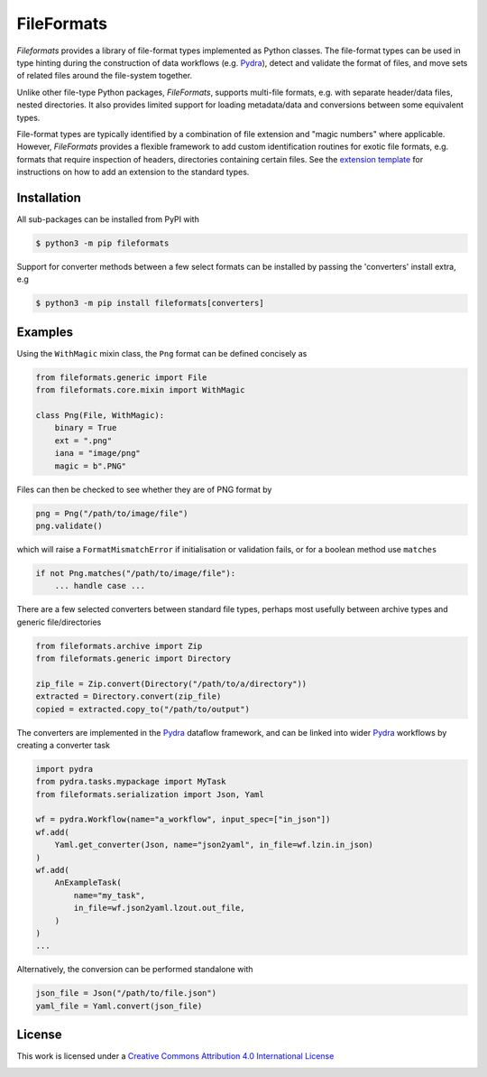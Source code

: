 FileFormats
===========
.. image:: https://github.com/arcanaframework/fileformats/actions/workflows/tests.yml/badge.svg
   :target: https://github.com/arcanaframework/fileformats/actions/workflows/tests.yml
.. image:: https://codecov.io/gh/arcanaframework/fileformats/branch/main/graph/badge.svg?token=UIS0OGPST7
   :target: https://codecov.io/gh/arcanaframework/fileformats
.. image:: https://img.shields.io/pypi/pyversions/fileformats.svg
   :target: https://pypi.python.org/pypi/fileformats/
   :alt: Supported Python versions
.. image:: https://img.shields.io/pypi/v/fileformats.svg
   :target: https://pypi.python.org/pypi/fileformats/
   :alt: Latest Version
.. image:: https://img.shields.io/github/stars/ArcanaFramework/fileformats.svg
   :alt: GitHub stars
   :target: https://github.com/ArcanaFramework/fileformats
.. image:: https://img.shields.io/badge/docs-latest-brightgreen.svg?style=flat
   :target: https://arcanaframework.github.io/fileformats/
   :alt: Documentation Status


*Fileformats* provides a library of file-format types implemented as Python classes.
The file-format types can be used in type hinting during the construction
of data workflows (e.g. Pydra_), detect and validate the format of files, and move
sets of related files around the file-system together.

Unlike other file-type Python packages, *FileFormats*, supports multi-file
formats, e.g. with separate header/data files, nested directories. It also provides
limited support for loading metadata/data and conversions between some equivalent
types.

File-format types are typically identified by a combination of file extension
and "magic numbers" where applicable. However, *FileFormats* provides a flexible
framework to add custom identification routines for exotic file formats, e.g.
formats that require inspection of headers, directories containing certain files.
See the `extension template <https://github.com/ArcanaFramework/fileformats-extension-template>`__
for instructions on how to add an extension to the standard types.


Installation
------------

All sub-packages can be installed from PyPI with

.. code-block:: bash

    $ python3 -m pip fileformats


Support for converter methods between a few select formats can be installed by
passing the 'converters' install extra, e.g

.. code-block:: bash

    $ python3 -m pip install fileformats[converters]


Examples
--------

Using the ``WithMagic`` mixin class, the ``Png`` format can be defined concisely as

.. code-block:: python

    from fileformats.generic import File
    from fileformats.core.mixin import WithMagic

    class Png(File, WithMagic):
        binary = True
        ext = ".png"
        iana = "image/png"
        magic = b".PNG"


Files can then be checked to see whether they are of PNG format by

.. code-block:: python

    png = Png("/path/to/image/file")
    png.validate()

which will raise a ``FormatMismatchError`` if initialisation or validation fails, or
for a boolean method use ``matches``

.. code-block:: python

    if not Png.matches("/path/to/image/file"):
        ... handle case ...


There are a few selected converters between standard file types, perhaps most usefully
between archive types and generic file/directories

.. code-block:: python

    from fileformats.archive import Zip
    from fileformats.generic import Directory

    zip_file = Zip.convert(Directory("/path/to/a/directory"))
    extracted = Directory.convert(zip_file)
    copied = extracted.copy_to("/path/to/output")

The converters are implemented in the Pydra_ dataflow framework, and can be linked into
wider Pydra_ workflows by creating a converter task

.. code-block:: python

    import pydra
    from pydra.tasks.mypackage import MyTask
    from fileformats.serialization import Json, Yaml

    wf = pydra.Workflow(name="a_workflow", input_spec=["in_json"])
    wf.add(
        Yaml.get_converter(Json, name="json2yaml", in_file=wf.lzin.in_json)
    )
    wf.add(
        AnExampleTask(
            name="my_task",
            in_file=wf.json2yaml.lzout.out_file,
        )
    )
    ...

Alternatively, the conversion can be performed standalone with

.. code-block:: python

    json_file = Json("/path/to/file.json")
    yaml_file = Yaml.convert(json_file)



License
-------

This work is licensed under a
`Creative Commons Attribution 4.0 International License <http://creativecommons.org/licenses/by/4.0/>`_

.. image:: https://i.creativecommons.org/l/by/4.0/88x31.png
  :target: http://creativecommons.org/licenses/by/4.0/
  :alt: Creative Commons Attribution 4.0 International License

.. _Pydra: https://pydra.readthedocs.io
